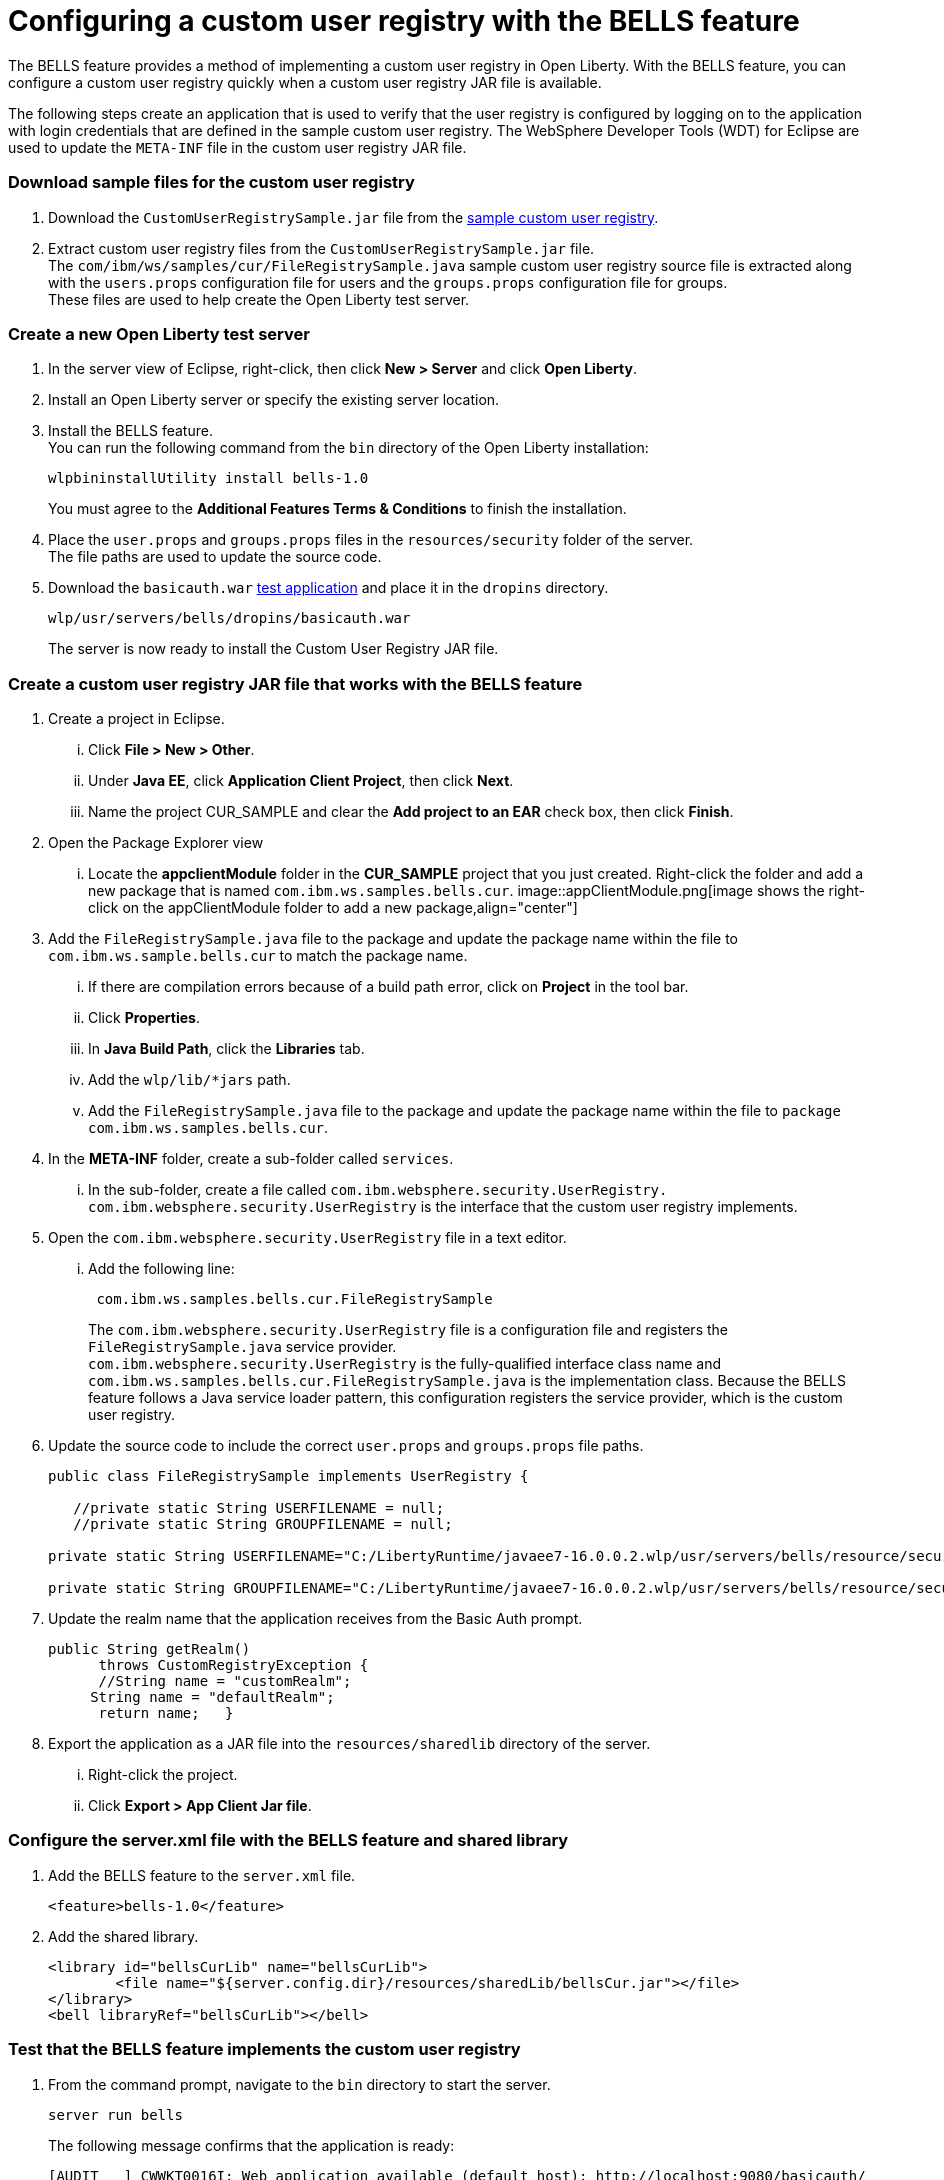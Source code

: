 // Copyright (c) 2020 IBM Corporation and others.
// Licensed under Creative Commons Attribution-NoDerivatives
// 4.0 International (CC BY-ND 4.0)
//   https://creativecommons.org/licenses/by-nd/4.0/
//
// Contributors:
//     IBM Corporation
//
:seo-description:
:page-layout: general-reference
:page-type: general
:seo-title: Configuring a custom user registry - OpenLiberty.io
= Configuring a custom user registry with the BELLS feature

The BELLS feature provides a method of implementing a custom user registry in Open Liberty. With the BELLS feature, you can configure a custom user registry quickly when a custom user registry JAR file is available.

The following steps create an application that is used to verify that the user registry is configured by logging on to the application with login credentials that are defined in the sample custom user registry. The WebSphere Developer Tools (WDT) for Eclipse are used to update the `META-INF` file in the custom user registry JAR file.

=== Download sample files for the custom user registry
1. Download the `CustomUserRegistrySample.jar` file from the link:https://developer.ibm.com/wasdev/downloads/#asset/samples-Custom_User_Registry[sample custom user registry].
2. Extract custom user registry files from the `CustomUserRegistrySample.jar` file. +
The `com/ibm/ws/samples/cur/FileRegistrySample.java` sample custom user registry source file is extracted along with the `users.props` configuration file for users and the `groups.props` configuration file for groups. +
These files are used to help create the Open Liberty test server.

=== Create a new Open Liberty test server

1. In the server view of Eclipse, right-click, then click **New > Server** and click **Open Liberty**.
2. Install an Open Liberty server or specify the existing server location.
3. Install the BELLS feature. +
You can run the following command from the `bin` directory of the Open Liberty installation:
+
----
wlpbininstallUtility install bells-1.0
----
+
You must agree to the **Additional Features Terms & Conditions** to finish the installation.
4. Place the `user.props` and `groups.props` files in the `resources/security` folder of the server. +
The file paths are used to update the source code.
5. Download the `basicauth.war` link:https://github.com/WASdev/sample.servlet.basicauth/releases[test application] and place it in the `dropins` directory.
+
----
wlp/usr/servers/bells/dropins/basicauth.war
----
+
The server is now ready to install the Custom User Registry JAR file.

=== Create a custom user registry JAR file that works with the BELLS feature

. Create a project in Eclipse.
... Click **File > New > Other**.
... Under **Java EE**, click **Application Client Project**, then click **Next**.
... Name the project CUR_SAMPLE and clear the **Add project to an EAR** check box, then click **Finish**.
. Open the Package Explorer view
... Locate the **appclientModule** folder in the **CUR_SAMPLE** project that you just created. Right-click the folder and add a new package that is named `com.ibm.ws.samples.bells.cur`.
image::appClientModule.png[image shows the right-click on the appClientModule folder to add a new package,align="center"]
. Add the `FileRegistrySample.java` file to the package and update the package name within the file to `com.ibm.ws.sample.bells.cur` to match the package name.
... If there are compilation errors because of a build path error, click on **Project** in the tool bar.
... Click **Properties**.
... In **Java Build Path**, click the **Libraries** tab.
... Add the `wlp/lib/*jars` path.
... Add the `FileRegistrySample.java` file to the package and update the package name within the file to `package com.ibm.ws.samples.bells.cur`.
. In the **META-INF** folder, create a sub-folder called `services`.
... In the sub-folder, create a file called `com.ibm.websphere.security.UserRegistry.` +
`com.ibm.websphere.security.UserRegistry` is the interface that the custom user registry implements.
. Open the `com.ibm.websphere.security.UserRegistry` file in a text editor.
... Add the following line:
+
----
 com.ibm.ws.samples.bells.cur.FileRegistrySample
----
The `com.ibm.websphere.security.UserRegistry` file is a configuration file and registers the `FileRegistrySample.java` service provider. +
`com.ibm.websphere.security.UserRegistry` is the fully-qualified interface class name and `com.ibm.ws.samples.bells.cur.FileRegistrySample.java` is the implementation class. Because the BELLS feature follows a Java service loader pattern, this configuration registers the service provider, which is the custom user registry.
. Update the source code to include the correct `user.props` and `groups.props` file paths.
+
----
public class FileRegistrySample implements UserRegistry {

   //private static String USERFILENAME = null;
   //private static String GROUPFILENAME = null;

private static String USERFILENAME="C:/LibertyRuntime/javaee7-16.0.0.2.wlp/usr/servers/bells/resource/security/users.props";

private static String GROUPFILENAME="C:/LibertyRuntime/javaee7-16.0.0.2.wlp/usr/servers/bells/resource/security/groups.props";
----
. Update the realm name that the application receives from the Basic Auth prompt.
+
----
public String getRealm()
      throws CustomRegistryException {
      //String name = "customRealm";
     String name = "defaultRealm";
      return name;   }
----
. Export the application as a JAR file into the `resources/sharedlib` directory of the server.
... Right-click the project.
... Click **Export > App Client Jar file**.

=== Configure the server.xml file with the BELLS feature and shared library
1. Add the BELLS feature to the `server.xml` file.
+
----
<feature>bells-1.0</feature>
----
2. Add the shared library.
+
----
<library id="bellsCurLib" name="bellsCurLib">
        <file name="${server.config.dir}/resources/sharedLib/bellsCur.jar"></file>
</library>
<bell libraryRef="bellsCurLib"></bell>
----

=== Test that the BELLS feature implements the custom user registry
1. From the command prompt, navigate to the `bin` directory to start the server.
+
----
server run bells
----
+
The following message confirms that the application is ready:
+
----
[AUDIT   ] CWWKT0016I: Web application available (default_host): http://localhost:9080/basicauth/
----
2. Open the `http://localhost:9080/basicauth` application link.
... Click the servlet link.
... Log in the with credentials `user1` as the user name and `user1pwd` as the password. +
These credentials are the details that are defined in the `user.props` file that is referenced by the custom user registry in the `FileRegistrySample.java` file. If the authentication is successful, the server configuration properties are displayed in the browser.
This display means that the BELLS feature implementation is properly working. The sample application shows that `user1` has logged in successfully.
